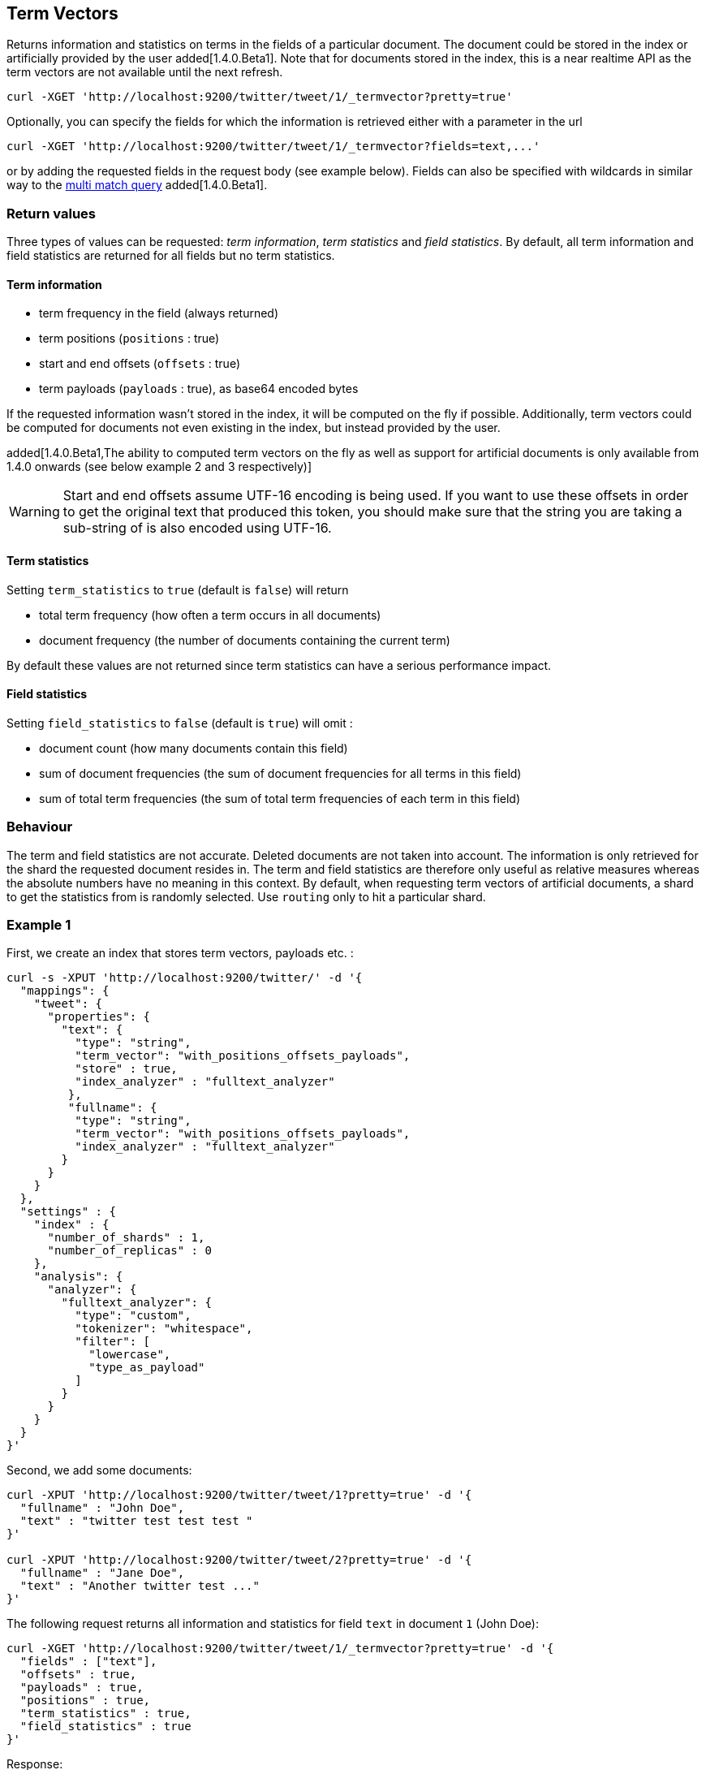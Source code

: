 [[docs-termvectors]]
== Term Vectors

Returns information and statistics on terms in the fields of a particular
document. The document could be stored in the index or artificially provided
by the user added[1.4.0.Beta1]. Note that for documents stored in the index, this
is a near realtime API as the term vectors are not available until the next
refresh.

[source,js]
--------------------------------------------------
curl -XGET 'http://localhost:9200/twitter/tweet/1/_termvector?pretty=true'
--------------------------------------------------

Optionally, you can specify the fields for which the information is
retrieved either with a parameter in the url

[source,js]
--------------------------------------------------
curl -XGET 'http://localhost:9200/twitter/tweet/1/_termvector?fields=text,...'
--------------------------------------------------

or by adding the requested fields in the request body (see
example below). Fields can also be specified with wildcards
in similar way to the <<query-dsl-multi-match-query,multi match query>> added[1.4.0.Beta1].

[float]
=== Return values

Three types of values can be requested: _term information_, _term statistics_
and _field statistics_. By default, all term information and field
statistics are returned for all fields but no term statistics.

[float]
==== Term information

 * term frequency in the field (always returned)
 * term positions (`positions` : true)
 * start and end offsets (`offsets` : true)
 * term payloads (`payloads` : true), as base64 encoded bytes

If the requested information wasn't stored in the index, it will be
computed on the fly if possible. Additionally, term vectors could be computed
for documents not even existing in the index, but instead provided by the user.

added[1.4.0.Beta1,The ability to computed term vectors on the fly as well as support for artificial documents is only available from 1.4.0 onwards (see below example 2 and 3 respectively)]

[WARNING]
======
Start and end offsets assume UTF-16 encoding is being used. If you want to use
these offsets in order to get the original text that produced this token, you
should make sure that the string you are taking a sub-string of is also encoded
using UTF-16.
======

[float]
==== Term statistics

Setting `term_statistics` to `true` (default is `false`) will
return

 * total term frequency (how often a term occurs in all documents) +
 * document frequency (the number of documents containing the current
   term)

By default these values are not returned since term statistics can
have a serious performance impact.

[float]
==== Field statistics

Setting `field_statistics` to `false` (default is `true`) will
omit :

 * document count (how many documents contain this field)
 * sum of document frequencies (the sum of document frequencies for all
   terms in this field)
 * sum of total term frequencies (the sum of total term frequencies of
   each term in this field)

[float]
=== Behaviour

The term and field statistics are not accurate. Deleted documents
are not taken into account. The information is only retrieved for the
shard the requested document resides in. The term and field statistics
are therefore only useful as relative measures whereas the absolute
numbers have no meaning in this context. By default, when requesting
term vectors of artificial documents, a shard to get the statistics from
is randomly selected. Use `routing` only to hit a particular shard.

[float]
=== Example 1

First, we create an index that stores term vectors, payloads etc. :

[source,js]
--------------------------------------------------
curl -s -XPUT 'http://localhost:9200/twitter/' -d '{
  "mappings": {
    "tweet": {
      "properties": {
        "text": {
          "type": "string",
          "term_vector": "with_positions_offsets_payloads",
          "store" : true,
          "index_analyzer" : "fulltext_analyzer"
         },
         "fullname": {
          "type": "string",
          "term_vector": "with_positions_offsets_payloads",
          "index_analyzer" : "fulltext_analyzer"
        }
      }
    }
  },
  "settings" : {
    "index" : {
      "number_of_shards" : 1,
      "number_of_replicas" : 0
    },
    "analysis": {
      "analyzer": {
        "fulltext_analyzer": {
          "type": "custom",
          "tokenizer": "whitespace",
          "filter": [
            "lowercase",
            "type_as_payload"
          ]
        }
      }
    }
  }
}'
--------------------------------------------------

Second, we add some documents:

[source,js]
--------------------------------------------------
curl -XPUT 'http://localhost:9200/twitter/tweet/1?pretty=true' -d '{
  "fullname" : "John Doe",
  "text" : "twitter test test test "
}'

curl -XPUT 'http://localhost:9200/twitter/tweet/2?pretty=true' -d '{
  "fullname" : "Jane Doe",
  "text" : "Another twitter test ..."
}'
--------------------------------------------------

The following request returns all information and statistics for field
`text` in document `1` (John Doe):

[source,js]
--------------------------------------------------

curl -XGET 'http://localhost:9200/twitter/tweet/1/_termvector?pretty=true' -d '{
  "fields" : ["text"],
  "offsets" : true,
  "payloads" : true,
  "positions" : true,
  "term_statistics" : true,
  "field_statistics" : true
}'
--------------------------------------------------

Response:

[source,js]
--------------------------------------------------

{
    "_id": "1",
    "_index": "twitter",
    "_type": "tweet",
    "_version": 1,
    "found": true,
    "term_vectors": {
        "text": {
            "field_statistics": {
                "doc_count": 2,
                "sum_doc_freq": 6,
                "sum_ttf": 8
            },
            "terms": {
                "test": {
                    "doc_freq": 2,
                    "term_freq": 3,
                    "tokens": [
                        {
                            "end_offset": 12,
                            "payload": "d29yZA==",
                            "position": 1,
                            "start_offset": 8
                        },
                        {
                            "end_offset": 17,
                            "payload": "d29yZA==",
                            "position": 2,
                            "start_offset": 13
                        },
                        {
                            "end_offset": 22,
                            "payload": "d29yZA==",
                            "position": 3,
                            "start_offset": 18
                        }
                    ],
                    "ttf": 4
                },
                "twitter": {
                    "doc_freq": 2,
                    "term_freq": 1,
                    "tokens": [
                        {
                            "end_offset": 7,
                            "payload": "d29yZA==",
                            "position": 0,
                            "start_offset": 0
                        }
                    ],
                    "ttf": 2
                }
            }
        }
    }
}
--------------------------------------------------

[float]
=== Example 2 added[1.4.0.Beta1]

Term vectors which are not explicitly stored in the index are automatically
computed on the fly. The following request returns all information and statistics for the
fields in document `1`, even though the terms haven't been explicitly stored in the index.
Note that for the field `text`, the terms are not re-generated.

[source,js]
--------------------------------------------------
curl -XGET 'http://localhost:9200/twitter/tweet/1/_termvector?pretty=true' -d '{
  "fields" : ["text", "some_field_without_term_vectors"],
  "offsets" : true,
  "positions" : true,
  "term_statistics" : true,
  "field_statistics" : true
}'
--------------------------------------------------

[float]
=== Example 3 added[1.4.0.Beta1]

Additionally, term vectors can also be generated for artificial documents,
that is for documents not present in the index. The syntax is similar to the
<<search-percolate,percolator>> API. For example, the following request would
return the same results as in example 1. The mapping used is determined by the
`index` and `type`.

[WARNING]
======
If dynamic mapping is turned on (default), the document fields not in the original
mapping will be dynamically created.
======

[source,js]
--------------------------------------------------
curl -XGET 'http://localhost:9200/twitter/tweet/_termvector' -d '{
  "doc" : {
    "fullname" : "John Doe",
    "text" : "twitter test test test"
  }
}'
--------------------------------------------------

